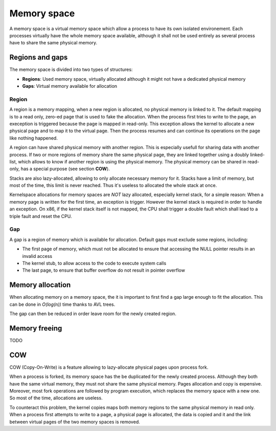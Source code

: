 Memory space
************

A memory space is a virtual memory space which allow a process to have its own isolated environement.
Each processes virtually have the whole memory space available, although it shall not be used entirely as several process have to share the same physical memory.



Regions and gaps
================

The memory space is divided into two types of structures:

- **Regions**: Used memory space, virtually allocated although it might not have a dedicated physical memory
- **Gaps**: Virtual memory available for allocation



Region
------

A region is a memory mapping, when a new region is allocated, no physical memory is linked to it. The default mapping is to a read only, zero-ed page that is used to fake the allocation.
When the process first tries to write to the page, an exeception is triggered because the page is mapped in read-only. This exception allows the kernel to allocate a new physical page and to map it to the virtual page. Then the process resumes and can continue its operations on the page like nothing happened.

A region can have shared physical memory with another region. This is especially usefull for sharing data with another process.
If two or more regions of memory share the same physical page, they are linked together using a doubly linked-list, which allows to know if another region is using the physical memory.
The physical memory can be shared in read-only, has a special purpose (see section **COW**).

Stacks are also lazy-allocated, allowing to only allocate necessary memory for it. Stacks have a limit of memory, but most of the time, this limit is never reached. Thus it's useless to allocated the whole stack at once.

Kernelspace allocations for memory spaces are *NOT* lazy allocated, especially kernel stack, for a simple reason: When a memory page is written for the first time, an exception is trigger. However the kernel stack is required in order to handle an exception.
On x86, if the kernel stack itself is not mapped, the CPU shall trigger a double fault which shall lead to a triple fault and reset the CPU.



Gap
---

A gap is a region of memory which is available for allocation.
Default gaps must exclude some regions, including:

- The first page of memory, which must not be allocated to ensure that accessing the NULL pointer results in an invalid access
- The kernel stub, to allow access to the code to execute system calls
- The last page, to ensure that buffer overflow do not result in pointer overflow



Memory allocation
=================

When allocating memory on a memory space, the it is important to first find a gap large enough to fit the allocation.
This can be done in *O(log(n))* time thanks to AVL trees.

The gap can then be reduced in order leave room for the newly created region.



Memory freeing
==============

TODO



COW
===

COW (Copy-On-Write) is a feature allowing to lazy-allocate physical pages upon process fork.

When a process is forked, its memory space has the be duplicated for the newly created process. Although they both have the same virtual memory, they must not share the same physical memory.
Pages allocation and copy is expensive. Moreover, most fork operations are followed by program execution, which replaces the memory space with a new one. So most of the time, allocations are useless.

To counteract this problem, the kernel copies maps both memory regions to the same physical memory in read only.
When a process first attempts to write to a page, a physical page is allocated, the data is copied and it and the link between virtual pages of the two memory spaces is removed.
